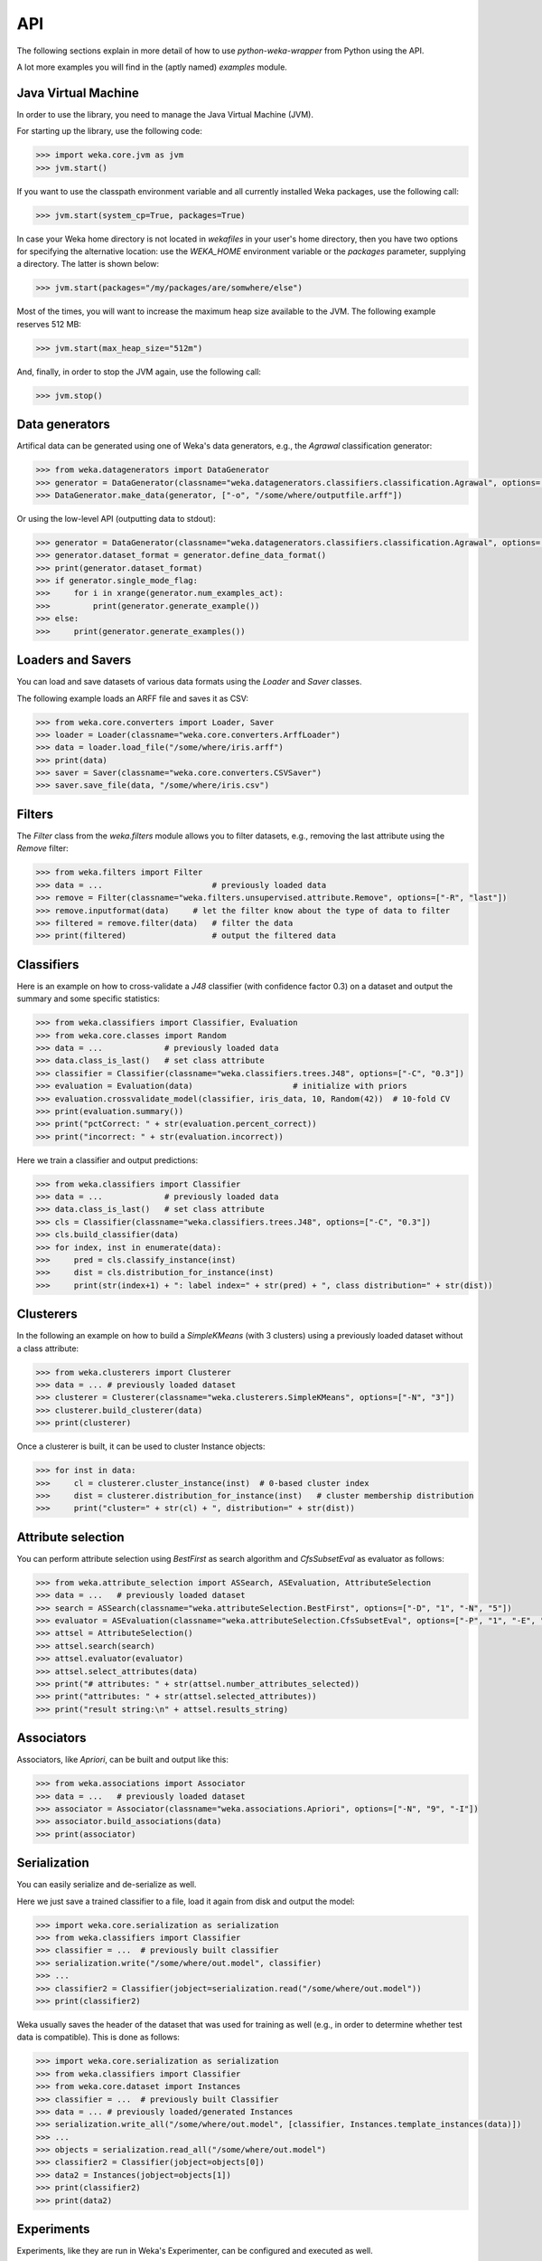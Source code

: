 API
===

The following sections explain in more detail of how to use *python-weka-wrapper* from Python using the API.

A lot more examples you will find in the (aptly named) `examples` module.


Java Virtual Machine
--------------------

In order to use the library, you need to manage the Java Virtual Machine (JVM).

For starting up the library, use the following code:

.. code-block:: python

   >>> import weka.core.jvm as jvm
   >>> jvm.start()

If you want to use the classpath environment variable and all currently installed Weka packages,
use the following call:

.. code-block:: python

   >>> jvm.start(system_cp=True, packages=True)

In case your Weka home directory is not located in `wekafiles` in your user's home directory,
then you have two options for specifying the alternative location: use the `WEKA_HOME` environment
variable or the `packages` parameter, supplying a directory. The latter is shown below:

.. code-block:: python

   >>> jvm.start(packages="/my/packages/are/somwhere/else")

Most of the times, you will want to increase the maximum heap size available to the JVM.
The following example reserves 512 MB:

.. code-block:: python

   >>> jvm.start(max_heap_size="512m")

And, finally, in order to stop the JVM again, use the following call:

.. code-block:: python

   >>> jvm.stop()


Data generators
---------------

Artifical data can be generated using one of Weka's data generators, e.g., the
`Agrawal` classification generator:

.. code-block:: python

   >>> from weka.datagenerators import DataGenerator
   >>> generator = DataGenerator(classname="weka.datagenerators.classifiers.classification.Agrawal", options=["-B", "-P", "0.05"])
   >>> DataGenerator.make_data(generator, ["-o", "/some/where/outputfile.arff"])

Or using the low-level API (outputting data to stdout):

.. code-block:: python

   >>> generator = DataGenerator(classname="weka.datagenerators.classifiers.classification.Agrawal", options=["-n", "10", "-r", "agrawal"])
   >>> generator.dataset_format = generator.define_data_format()
   >>> print(generator.dataset_format)
   >>> if generator.single_mode_flag:
   >>>     for i in xrange(generator.num_examples_act):
   >>>         print(generator.generate_example())
   >>> else:
   >>>     print(generator.generate_examples())


Loaders and Savers
------------------

You can load and save datasets of various data formats using the `Loader` and `Saver` classes.

The following example loads an ARFF file and saves it as CSV:

.. code-block:: python

   >>> from weka.core.converters import Loader, Saver
   >>> loader = Loader(classname="weka.core.converters.ArffLoader")
   >>> data = loader.load_file("/some/where/iris.arff")
   >>> print(data)
   >>> saver = Saver(classname="weka.core.converters.CSVSaver")
   >>> saver.save_file(data, "/some/where/iris.csv")


Filters
-------

The `Filter` class from the `weka.filters` module allows you to filter datasets, e.g.,
removing the last attribute using the `Remove` filter:

.. code-block:: python

   >>> from weka.filters import Filter
   >>> data = ...                       # previously loaded data
   >>> remove = Filter(classname="weka.filters.unsupervised.attribute.Remove", options=["-R", "last"])
   >>> remove.inputformat(data)     # let the filter know about the type of data to filter
   >>> filtered = remove.filter(data)   # filter the data
   >>> print(filtered)                  # output the filtered data

Classifiers
-----------

Here is an example on how to cross-validate a `J48` classifier (with confidence factor 0.3)
on a dataset and output the summary and some specific statistics:

.. code-block:: python

   >>> from weka.classifiers import Classifier, Evaluation
   >>> from weka.core.classes import Random
   >>> data = ...             # previously loaded data
   >>> data.class_is_last()   # set class attribute
   >>> classifier = Classifier(classname="weka.classifiers.trees.J48", options=["-C", "0.3"])
   >>> evaluation = Evaluation(data)                     # initialize with priors
   >>> evaluation.crossvalidate_model(classifier, iris_data, 10, Random(42))  # 10-fold CV
   >>> print(evaluation.summary())
   >>> print("pctCorrect: " + str(evaluation.percent_correct))
   >>> print("incorrect: " + str(evaluation.incorrect))

Here we train a classifier and output predictions:

.. code-block:: python

   >>> from weka.classifiers import Classifier
   >>> data = ...             # previously loaded data
   >>> data.class_is_last()   # set class attribute
   >>> cls = Classifier(classname="weka.classifiers.trees.J48", options=["-C", "0.3"])
   >>> cls.build_classifier(data)
   >>> for index, inst in enumerate(data):
   >>>     pred = cls.classify_instance(inst)
   >>>     dist = cls.distribution_for_instance(inst)
   >>>     print(str(index+1) + ": label index=" + str(pred) + ", class distribution=" + str(dist))

Clusterers
----------

In the following an example on how to build a `SimpleKMeans` (with 3 clusters)
using a previously loaded dataset without a class attribute:

.. code-block:: python

   >>> from weka.clusterers import Clusterer
   >>> data = ... # previously loaded dataset
   >>> clusterer = Clusterer(classname="weka.clusterers.SimpleKMeans", options=["-N", "3"])
   >>> clusterer.build_clusterer(data)
   >>> print(clusterer)

Once a clusterer is built, it can be used to cluster Instance objects:

.. code-block:: python

   >>> for inst in data:
   >>>     cl = clusterer.cluster_instance(inst)  # 0-based cluster index
   >>>     dist = clusterer.distribution_for_instance(inst)   # cluster membership distribution
   >>>     print("cluster=" + str(cl) + ", distribution=" + str(dist))


Attribute selection
-------------------

You can perform attribute selection using `BestFirst` as search algorithm and
`CfsSubsetEval` as evaluator as follows:

.. code-block:: python

   >>> from weka.attribute_selection import ASSearch, ASEvaluation, AttributeSelection
   >>> data = ...   # previously loaded dataset
   >>> search = ASSearch(classname="weka.attributeSelection.BestFirst", options=["-D", "1", "-N", "5"])
   >>> evaluator = ASEvaluation(classname="weka.attributeSelection.CfsSubsetEval", options=["-P", "1", "-E", "1"])
   >>> attsel = AttributeSelection()
   >>> attsel.search(search)
   >>> attsel.evaluator(evaluator)
   >>> attsel.select_attributes(data)
   >>> print("# attributes: " + str(attsel.number_attributes_selected))
   >>> print("attributes: " + str(attsel.selected_attributes))
   >>> print("result string:\n" + attsel.results_string)


Associators
-----------

Associators, like `Apriori`, can be built and output like this:

.. code-block:: python

   >>> from weka.associations import Associator
   >>> data = ...   # previously loaded dataset
   >>> associator = Associator(classname="weka.associations.Apriori", options=["-N", "9", "-I"])
   >>> associator.build_associations(data)
   >>> print(associator)


Serialization
-------------

You can easily serialize and de-serialize as well.

Here we just save a trained classifier to a file, load it again from disk and output the model:

.. code-block:: python

   >>> import weka.core.serialization as serialization
   >>> from weka.classifiers import Classifier
   >>> classifier = ...  # previously built classifier
   >>> serialization.write("/some/where/out.model", classifier)
   >>> ...
   >>> classifier2 = Classifier(jobject=serialization.read("/some/where/out.model"))
   >>> print(classifier2)

Weka usually saves the header of the dataset that was used for training as well (e.g., in order to determine
whether test data is compatible). This is done as follows:

.. code-block:: python

   >>> import weka.core.serialization as serialization
   >>> from weka.classifiers import Classifier
   >>> from weka.core.dataset import Instances
   >>> classifier = ...  # previously built Classifier
   >>> data = ... # previously loaded/generated Instances
   >>> serialization.write_all("/some/where/out.model", [classifier, Instances.template_instances(data)])
   >>> ...
   >>> objects = serialization.read_all("/some/where/out.model")
   >>> classifier2 = Classifier(jobject=objects[0])
   >>> data2 = Instances(jobject=objects[1])
   >>> print(classifier2)
   >>> print(data2)


Experiments
-----------

Experiments, like they are run in Weka's Experimenter, can be configured and executed as well.

Here is an example for performing a cross-validated classification experiment:

.. code-block:: python

   >>> from weka.experiments import SimpleCrossValidationExperiment, SimpleRandomSplitExperiment, Tester, ResultMatrix
   >>> from weka.classifiers import Classifier
   >>> import weka.core.converters as converters
   >>> # configure experiment
   >>> datasets = ["iris.arff", "anneal.arff"]
   >>> classifiers = [Classifier(classname="weka.classifiers.rules.ZeroR"), Classifier(classname="weka.classifiers.trees.J48")]
   >>> outfile = "results-cv.arff"   # store results for later analysis
   >>> exp = SimpleCrossValidationExperiment(
   >>>     classification=True,
   >>>     runs=10,
   >>>     folds=10,
   >>>     datasets=datasets,
   >>>     classifiers=classifiers,
   >>>     result=outfile)
   >>> exp.setup()
   >>> exp.run()
   >>> # evaluate previous run
   >>> loader = converters.loader_for_file(outfile)
   >>> data   = loader.load_file(outfile)
   >>> matrix = ResultMatrix(classname="weka.experiment.ResultMatrixPlainText")
   >>> tester = Tester(classname="weka.experiment.PairedCorrectedTTester")
   >>> tester.resultmatrix = matrix
   >>> comparison_col = data.attribute_by_name("Percent_correct").index
   >>> tester.instances = data
   >>> print(tester.header(comparison_col))
   >>> print(tester.multi_resultset_full(0, comparison_col))

And a setup for performing regression experiments on random splits on the datasets:

.. code-block:: python

   >>> from weka.experiments import SimpleCrossValidationExperiment, SimpleRandomSplitExperiment, Tester, ResultMatrix
   >>> from weka.classifiers import Classifier
   >>> import weka.core.converters as converters
   >>> # configure experiment
   >>> datasets = ["bolts.arff", "bodyfat.arff"]
   >>> classifiers = [Classifier(classname="weka.classifiers.rules.ZeroR"), Classifier(classname="weka.classifiers.functions.LinearRegression")]
   >>> outfile = "results-rs.arff"   # store results for later analysis
   >>> exp = SimpleRandomSplitExperiment(
   >>>     classification=False,
   >>>     runs=10,
   >>>     percentage=66.6,
   >>>     preserve_order=False,
   >>>     datasets=datasets,
   >>>     classifiers=classifiers,
   >>>     result=outfile)
   >>> exp.setup()
   >>> exp.run()
   >>> # evaluate previous run
   >>> loader = converters.loader_for_file(outfile)
   >>> data   = loader.load_file(outfile)
   >>> matrix = ResultMatrix(classname="weka.experiment.ResultMatrixPlainText")
   >>> tester = Tester(classname="weka.experiment.PairedCorrectedTTester")
   >>> tester.resultmatrix = matrix
   >>> comparison_col = data.attribute_by_name("Correlation_coefficient").index
   >>> tester.instances = data
   >>> print(tester.header(comparison_col))
   >>> print(tester.multi_resultset_full(0, comparison_col))


Packages
--------

Packages can be listed, installed and uninstalled using the `weka.core.packages` module:

.. code-block:: python

   # refresh package cache
   import weka.core.packages as packages
   packages.refresh_cache()

   # list all packages (name and URL)
   items = packages.all_packages()
   for item in items:
       print(item.name + " " + item.url)

   # install CLOPE package
   packages.install_package("CLOPE")
   items = packages.installed_packages()
   for item in items:
       print(item.name + " " + item.url)

   # uninstall CLOPE package
   packages.uninstall_package("CLOPE")
   items = packages.installed_packages()
   for item in items:
       print(item.name + " " + item.url)

